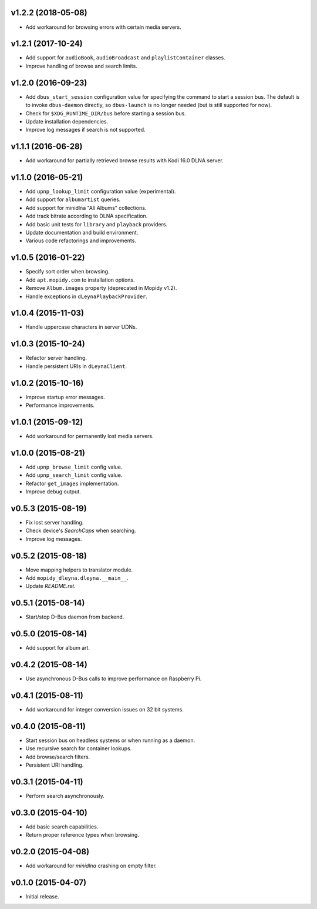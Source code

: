 v1.2.2 (2018-05-08)
-------------------

- Add workaround for browsing errors with certain media servers.


v1.2.1 (2017-10-24)
-------------------

- Add support for ``audioBook``, ``audioBroadcast`` and
  ``playlistContainer`` classes.

- Improve handling of browse and search limits.


v1.2.0 (2016-09-23)
-------------------

- Add ``dbus_start_session`` configuration value for specifying the
  command to start a session bus.  The default is to invoke
  ``dbus-daemon`` directly, so ``dbus-launch`` is no longer needed
  (but is still supported for now).

- Check for ``$XDG_RUNTIME_DIR/bus`` before starting a session bus.

- Update installation dependencies.

- Improve log messages if search is not supported.


v1.1.1 (2016-06-28)
-------------------

- Add workaround for partially retrieved browse results with Kodi
  16.0 DLNA server.


v1.1.0 (2016-05-21)
-------------------

- Add ``upnp_lookup_limit`` configuration value (experimental).

- Add support for ``albumartist`` queries.

- Add support for minidlna "All Albums" collections.

- Add track bitrate according to DLNA specification.

- Add basic unit tests for ``library`` and ``playback`` providers.

- Update documentation and build environment.

- Various code refactorings and improvements.


v1.0.5 (2016-01-22)
-------------------

- Specify sort order when browsing.

- Add ``apt.mopidy.com`` to installation options.

- Remove ``Album.images`` property (deprecated in Mopidy v1.2).

- Handle exceptions in ``dLeynaPlaybackProvider``.


v1.0.4 (2015-11-03)
-------------------

- Handle uppercase characters in server UDNs.


v1.0.3 (2015-10-24)
-------------------

- Refactor server handling.

- Handle persistent URIs in ``dLeynaClient``.


v1.0.2 (2015-10-16)
-------------------

- Improve startup error messages.

- Performance improvements.


v1.0.1 (2015-09-12)
-------------------

- Add workaround for permanently lost media servers.


v1.0.0 (2015-08-21)
-------------------

- Add ``upnp_browse_limit`` config value.

- Add ``upnp_search_limit`` config value.

- Refactor ``get_images`` implementation.

- Improve debug output.


v0.5.3 (2015-08-19)
-------------------

- Fix lost server handling.

- Check device's `SearchCaps` when searching.

- Improve log messages.


v0.5.2 (2015-08-18)
-------------------

- Move mapping helpers to translator module.

- Add ``mopidy_dleyna.dleyna.__main__``.

- Update `README.rst`.


v0.5.1 (2015-08-14)
-------------------

- Start/stop D-Bus daemon from backend.


v0.5.0 (2015-08-14)
-------------------

- Add support for album art.


v0.4.2 (2015-08-14)
-------------------

- Use asynchronous D-Bus calls to improve performance on Raspberry Pi.


v0.4.1 (2015-08-11)
-------------------

- Add workaround for integer conversion issues on 32 bit systems.


v0.4.0 (2015-08-11)
-------------------

- Start session bus on headless systems or when running as a daemon.

- Use recursive search for container lookups.

- Add browse/search filters.

- Persistent URI handling.


v0.3.1 (2015-04-11)
-------------------

- Perform search asynchronously.


v0.3.0 (2015-04-10)
-------------------

- Add basic search capabilities.

- Return proper reference types when browsing.


v0.2.0 (2015-04-08)
-------------------

- Add workaround for `minidlna` crashing on empty filter.


v0.1.0 (2015-04-07)
-------------------

- Initial release.
